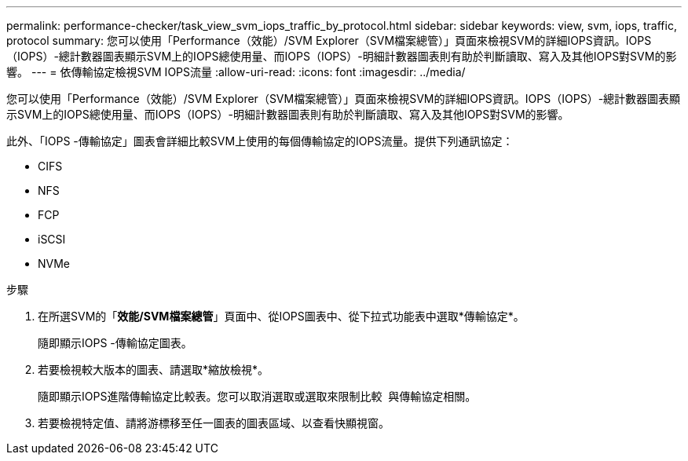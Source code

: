 ---
permalink: performance-checker/task_view_svm_iops_traffic_by_protocol.html 
sidebar: sidebar 
keywords: view, svm, iops, traffic, protocol 
summary: 您可以使用「Performance（效能）/SVM Explorer（SVM檔案總管）」頁面來檢視SVM的詳細IOPS資訊。IOPS（IOPS）-總計數器圖表顯示SVM上的IOPS總使用量、而IOPS（IOPS）-明細計數器圖表則有助於判斷讀取、寫入及其他IOPS對SVM的影響。 
---
= 依傳輸協定檢視SVM IOPS流量
:allow-uri-read: 
:icons: font
:imagesdir: ../media/


[role="lead"]
您可以使用「Performance（效能）/SVM Explorer（SVM檔案總管）」頁面來檢視SVM的詳細IOPS資訊。IOPS（IOPS）-總計數器圖表顯示SVM上的IOPS總使用量、而IOPS（IOPS）-明細計數器圖表則有助於判斷讀取、寫入及其他IOPS對SVM的影響。

此外、「IOPS -傳輸協定」圖表會詳細比較SVM上使用的每個傳輸協定的IOPS流量。提供下列通訊協定：

* CIFS
* NFS
* FCP
* iSCSI
* NVMe


.步驟
. 在所選SVM的「*效能/SVM檔案總管*」頁面中、從IOPS圖表中、從下拉式功能表中選取*傳輸協定*。
+
隨即顯示IOPS -傳輸協定圖表。

. 若要檢視較大版本的圖表、請選取*縮放檢視*。
+
隨即顯示IOPS進階傳輸協定比較表。您可以取消選取或選取來限制比較 image:../media/eye_icon.gif[""] 與傳輸協定相關。

. 若要檢視特定值、請將游標移至任一圖表的圖表區域、以查看快顯視窗。

